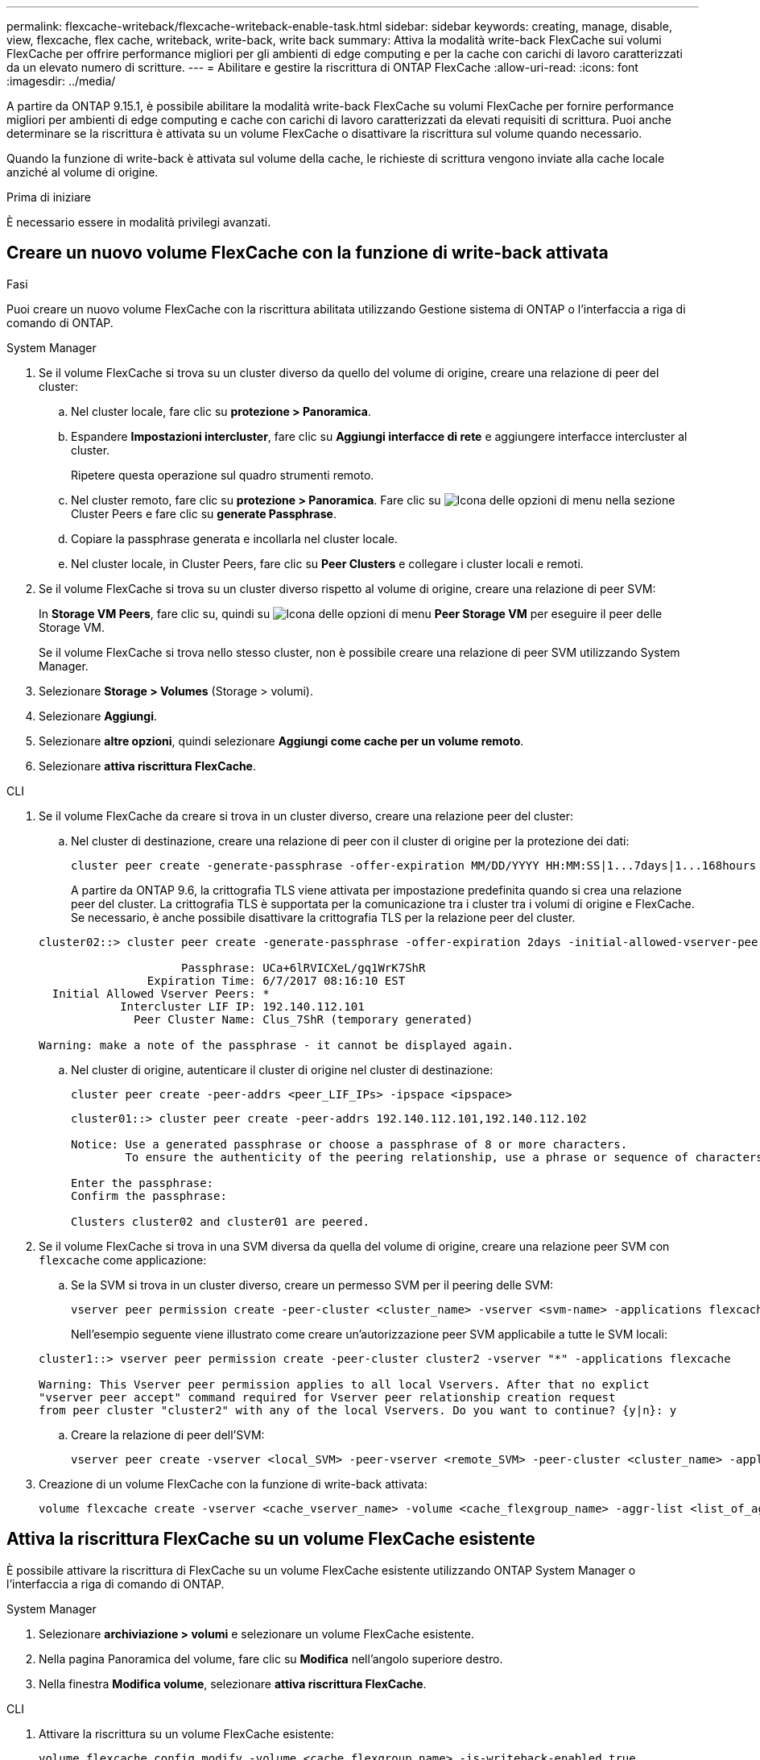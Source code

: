 ---
permalink: flexcache-writeback/flexcache-writeback-enable-task.html 
sidebar: sidebar 
keywords: creating, manage, disable, view, flexcache, flex cache, writeback, write-back, write back 
summary: Attiva la modalità write-back FlexCache sui volumi FlexCache per offrire performance migliori per gli ambienti di edge computing e per la cache con carichi di lavoro caratterizzati da un elevato numero di scritture. 
---
= Abilitare e gestire la riscrittura di ONTAP FlexCache
:allow-uri-read: 
:icons: font
:imagesdir: ../media/


[role="lead"]
A partire da ONTAP 9.15.1, è possibile abilitare la modalità write-back FlexCache su volumi FlexCache per fornire performance migliori per ambienti di edge computing e cache con carichi di lavoro caratterizzati da elevati requisiti di scrittura. Puoi anche determinare se la riscrittura è attivata su un volume FlexCache o disattivare la riscrittura sul volume quando necessario.

Quando la funzione di write-back è attivata sul volume della cache, le richieste di scrittura vengono inviate alla cache locale anziché al volume di origine.

.Prima di iniziare
È necessario essere in modalità privilegi avanzati.



== Creare un nuovo volume FlexCache con la funzione di write-back attivata

.Fasi
Puoi creare un nuovo volume FlexCache con la riscrittura abilitata utilizzando Gestione sistema di ONTAP o l'interfaccia a riga di comando di ONTAP.

[role="tabbed-block"]
====
.System Manager
--
. Se il volume FlexCache si trova su un cluster diverso da quello del volume di origine, creare una relazione di peer del cluster:
+
.. Nel cluster locale, fare clic su *protezione > Panoramica*.
.. Espandere *Impostazioni intercluster*, fare clic su *Aggiungi interfacce di rete* e aggiungere interfacce intercluster al cluster.
+
Ripetere questa operazione sul quadro strumenti remoto.

.. Nel cluster remoto, fare clic su *protezione > Panoramica*. Fare clic su image:icon_kabob.gif["Icona delle opzioni di menu"] nella sezione Cluster Peers e fare clic su *generate Passphrase*.
.. Copiare la passphrase generata e incollarla nel cluster locale.
.. Nel cluster locale, in Cluster Peers, fare clic su *Peer Clusters* e collegare i cluster locali e remoti.


. Se il volume FlexCache si trova su un cluster diverso rispetto al volume di origine, creare una relazione di peer SVM:
+
In *Storage VM Peers*, fare clic su, quindi su image:icon_kabob.gif["Icona delle opzioni di menu"] *Peer Storage VM* per eseguire il peer delle Storage VM.

+
Se il volume FlexCache si trova nello stesso cluster, non è possibile creare una relazione di peer SVM utilizzando System Manager.

. Selezionare *Storage > Volumes* (Storage > volumi).
. Selezionare *Aggiungi*.
. Selezionare *altre opzioni*, quindi selezionare *Aggiungi come cache per un volume remoto*.
. Selezionare *attiva riscrittura FlexCache*.


--
.CLI
--
. Se il volume FlexCache da creare si trova in un cluster diverso, creare una relazione peer del cluster:
+
.. Nel cluster di destinazione, creare una relazione di peer con il cluster di origine per la protezione dei dati:
+
[source, cli]
----
cluster peer create -generate-passphrase -offer-expiration MM/DD/YYYY HH:MM:SS|1...7days|1...168hours -peer-addrs <peer_LIF_IPs> -initial-allowed-vserver-peers <svm_name>,..|* -ipspace <ipspace_name>
----
+
A partire da ONTAP 9.6, la crittografia TLS viene attivata per impostazione predefinita quando si crea una relazione peer del cluster. La crittografia TLS è supportata per la comunicazione tra i cluster tra i volumi di origine e FlexCache. Se necessario, è anche possibile disattivare la crittografia TLS per la relazione peer del cluster.

+
[listing]
----
cluster02::> cluster peer create -generate-passphrase -offer-expiration 2days -initial-allowed-vserver-peers *

                     Passphrase: UCa+6lRVICXeL/gq1WrK7ShR
                Expiration Time: 6/7/2017 08:16:10 EST
  Initial Allowed Vserver Peers: *
            Intercluster LIF IP: 192.140.112.101
              Peer Cluster Name: Clus_7ShR (temporary generated)

Warning: make a note of the passphrase - it cannot be displayed again.
----
.. Nel cluster di origine, autenticare il cluster di origine nel cluster di destinazione:
+
[source, cli]
----
cluster peer create -peer-addrs <peer_LIF_IPs> -ipspace <ipspace>
----
+
[listing]
----
cluster01::> cluster peer create -peer-addrs 192.140.112.101,192.140.112.102

Notice: Use a generated passphrase or choose a passphrase of 8 or more characters.
        To ensure the authenticity of the peering relationship, use a phrase or sequence of characters that would be hard to guess.

Enter the passphrase:
Confirm the passphrase:

Clusters cluster02 and cluster01 are peered.
----


. Se il volume FlexCache si trova in una SVM diversa da quella del volume di origine, creare una relazione peer SVM con `flexcache` come applicazione:
+
.. Se la SVM si trova in un cluster diverso, creare un permesso SVM per il peering delle SVM:
+
[source, cli]
----
vserver peer permission create -peer-cluster <cluster_name> -vserver <svm-name> -applications flexcache
----
+
Nell'esempio seguente viene illustrato come creare un'autorizzazione peer SVM applicabile a tutte le SVM locali:

+
[listing]
----
cluster1::> vserver peer permission create -peer-cluster cluster2 -vserver "*" -applications flexcache

Warning: This Vserver peer permission applies to all local Vservers. After that no explict
"vserver peer accept" command required for Vserver peer relationship creation request
from peer cluster "cluster2" with any of the local Vservers. Do you want to continue? {y|n}: y
----
.. Creare la relazione di peer dell'SVM:
+
[source, cli]
----
vserver peer create -vserver <local_SVM> -peer-vserver <remote_SVM> -peer-cluster <cluster_name> -applications flexcache
----


. Creazione di un volume FlexCache con la funzione di write-back attivata:
+
[source, cli]
----
volume flexcache create -vserver <cache_vserver_name> -volume <cache_flexgroup_name> -aggr-list <list_of_aggregates> -origin-volume <origin flexgroup> -origin-vserver <origin_vserver name> -junction-path <junction_path> -is-writeback-enabled true
----


--
====


== Attiva la riscrittura FlexCache su un volume FlexCache esistente

È possibile attivare la riscrittura di FlexCache su un volume FlexCache esistente utilizzando ONTAP System Manager o l'interfaccia a riga di comando di ONTAP.

[role="tabbed-block"]
====
.System Manager
--
. Selezionare *archiviazione > volumi* e selezionare un volume FlexCache esistente.
. Nella pagina Panoramica del volume, fare clic su *Modifica* nell'angolo superiore destro.
. Nella finestra *Modifica volume*, selezionare *attiva riscrittura FlexCache*.


--
.CLI
--
. Attivare la riscrittura su un volume FlexCache esistente:
+
[source, cli]
----
volume flexcache config modify -volume <cache_flexgroup_name> -is-writeback-enabled true
----


--
====


== Controllare se la funzione di write-back FlexCache è attivata

.Fasi
Puoi utilizzare System Manager o l'interfaccia a riga di comando di ONTAP per determinare se la funzione di write-back di FlexCache è attivata.

[role="tabbed-block"]
====
.System Manager
--
. Selezionare *archiviazione > volumi* e selezionare un volume.
. Nel volume *Panoramica*, individuare *FlexCache details* e verificare se la funzione FlexCache write-back è impostata su *Enabled* nel volume FlexCache.


--
.CLI
--
. Controllare se la funzione di write-back FlexCache è attivata:
+
[source, cli]
----
volume flexcache config show -volume <cache_flexgroup_name> -fields is-writeback-enabled
----


--
====


== Disattivare la riscrittura su un volume FlexCache

Prima di poter eliminare un volume FlexCache, è necessario disattivare la funzione di write-back di FlexCache.

.Fasi
Per disattivare la funzione di write-back di FlexCache, è possibile utilizzare Gestione di sistema o l'interfaccia CLI di ONTAP.

[role="tabbed-block"]
====
.System Manager
--
. Selezionare *archiviazione > volumi* e selezionare un volume FlexCache esistente per il quale è abilitata la funzione di write-back FlexCache.
. Nella pagina Panoramica del volume, fare clic su *Modifica* nell'angolo superiore destro.
. Nella finestra *Modifica volume*, deseleziona *attiva riscrittura FlexCache*.


--
.CLI
--
. Disattiva riscrittura:
+
[source, cli]
----
volume flexcache config modify -volume <cache_vol_name> -is-writeback-enabled false
----


--
====